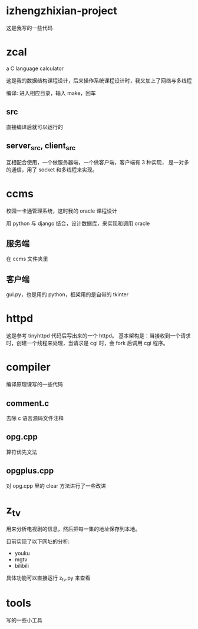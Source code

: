 * izhengzhixian-project
  这是我写的一些代码
* zcal
  a C language calculator

  这是我的数据结构课程设计，后来操作系统课程设计时，我又加上了网络与多线程

  编译: 进入相应目录，输入 make，回车
** src
   直接编译后就可以运行的
** server_src, client_src
   互相配合使用，一个做服务器端，一个做客户端，客户端有 3 种实现，
   是一对多的通信，用了 socket 和多线程来实现。

* ccms
  校园一卡通管理系统，这时我的 oracle 课程设计

  用 python 与 django 结合，设计数据库，来实现和调用 oracle
** 服务端
   在 ccms 文件夹里
** 客户端
   gui.py，也是用的 python，框架用的是自带的 tkinter

* httpd
  这是参考 tinyhttpd 代码后写出来的一个 httpd。
  基本架构是：当接收到一个请求时，创建一个线程来处理，当请求是 cgi 时，会 fork 后调用 cgi 程序。
* compiler
  编译原理课写的一些代码
** comment.c
   去除 c 语言源码文件注释
** opg.cpp
   算符优先文法
** opgplus.cpp
   对 opg.cpp 里的 clear 方法进行了一些改进

* z_tv
  用来分析电视剧的信息，然后把每一集的地址保存到本地。

  目前实现了以下网址的分析:
  - youku
  - mgtv
  - bilibili

  具体功能可以直接运行 z_tv.py 来查看

* tools
  写的一些小工具
